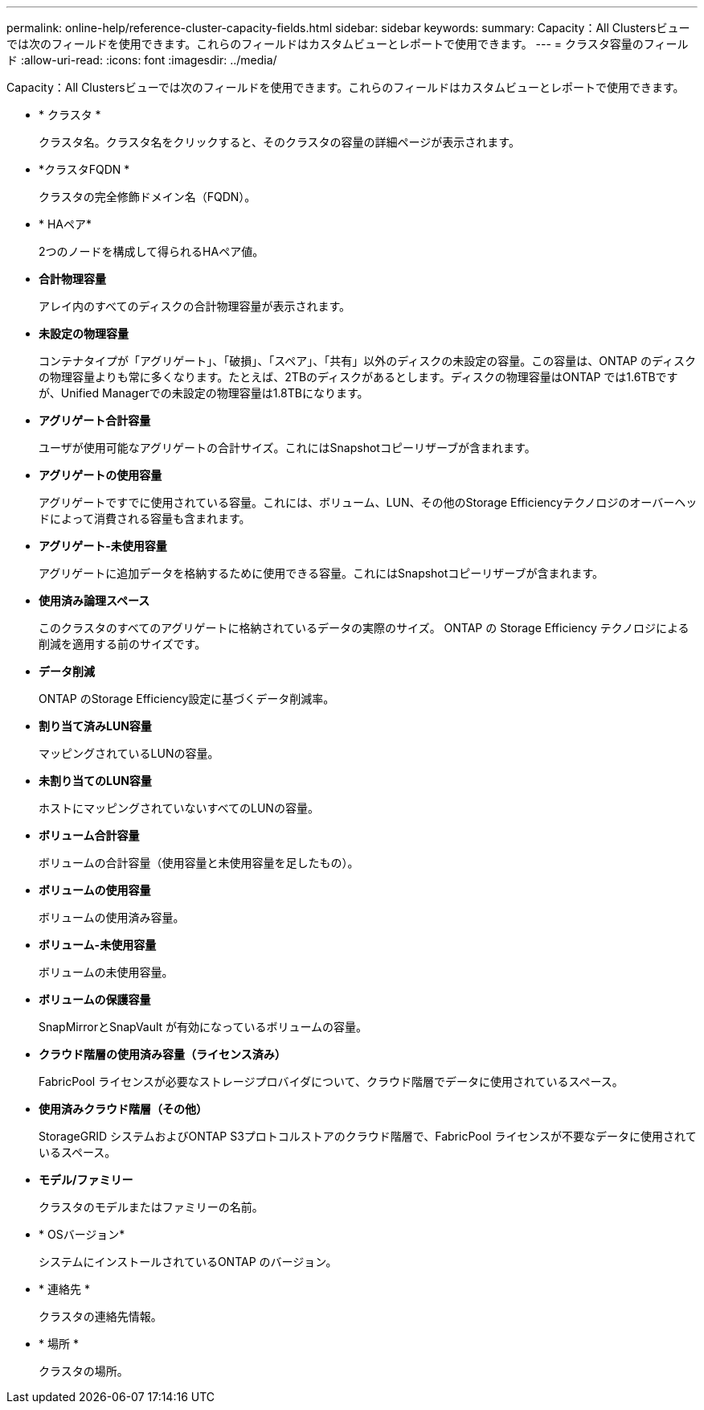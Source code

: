 ---
permalink: online-help/reference-cluster-capacity-fields.html 
sidebar: sidebar 
keywords:  
summary: Capacity：All Clustersビューでは次のフィールドを使用できます。これらのフィールドはカスタムビューとレポートで使用できます。 
---
= クラスタ容量のフィールド
:allow-uri-read: 
:icons: font
:imagesdir: ../media/


[role="lead"]
Capacity：All Clustersビューでは次のフィールドを使用できます。これらのフィールドはカスタムビューとレポートで使用できます。

* * クラスタ *
+
クラスタ名。クラスタ名をクリックすると、そのクラスタの容量の詳細ページが表示されます。

* *クラスタFQDN *
+
クラスタの完全修飾ドメイン名（FQDN）。

* * HAペア*
+
2つのノードを構成して得られるHAペア値。

* *合計物理容量*
+
アレイ内のすべてのディスクの合計物理容量が表示されます。

* *未設定の物理容量*
+
コンテナタイプが「アグリゲート」、「破損」、「スペア」、「共有」以外のディスクの未設定の容量。この容量は、ONTAP のディスクの物理容量よりも常に多くなります。たとえば、2TBのディスクがあるとします。ディスクの物理容量はONTAP では1.6TBですが、Unified Managerでの未設定の物理容量は1.8TBになります。

* *アグリゲート合計容量*
+
ユーザが使用可能なアグリゲートの合計サイズ。これにはSnapshotコピーリザーブが含まれます。

* *アグリゲートの使用容量*
+
アグリゲートですでに使用されている容量。これには、ボリューム、LUN、その他のStorage Efficiencyテクノロジのオーバーヘッドによって消費される容量も含まれます。

* *アグリゲート-未使用容量*
+
アグリゲートに追加データを格納するために使用できる容量。これにはSnapshotコピーリザーブが含まれます。

* *使用済み論理スペース*
+
このクラスタのすべてのアグリゲートに格納されているデータの実際のサイズ。 ONTAP の Storage Efficiency テクノロジによる削減を適用する前のサイズです。

* *データ削減*
+
ONTAP のStorage Efficiency設定に基づくデータ削減率。

* *割り当て済みLUN容量*
+
マッピングされているLUNの容量。

* *未割り当てのLUN容量*
+
ホストにマッピングされていないすべてのLUNの容量。

* *ボリューム合計容量*
+
ボリュームの合計容量（使用容量と未使用容量を足したもの）。

* *ボリュームの使用容量*
+
ボリュームの使用済み容量。

* *ボリューム-未使用容量*
+
ボリュームの未使用容量。

* *ボリュームの保護容量*
+
SnapMirrorとSnapVault が有効になっているボリュームの容量。

* *クラウド階層の使用済み容量（ライセンス済み）*
+
FabricPool ライセンスが必要なストレージプロバイダについて、クラウド階層でデータに使用されているスペース。

* *使用済みクラウド階層（その他）*
+
StorageGRID システムおよびONTAP S3プロトコルストアのクラウド階層で、FabricPool ライセンスが不要なデータに使用されているスペース。

* *モデル/ファミリー*
+
クラスタのモデルまたはファミリーの名前。

* * OSバージョン*
+
システムにインストールされているONTAP のバージョン。

* * 連絡先 *
+
クラスタの連絡先情報。

* * 場所 *
+
クラスタの場所。



